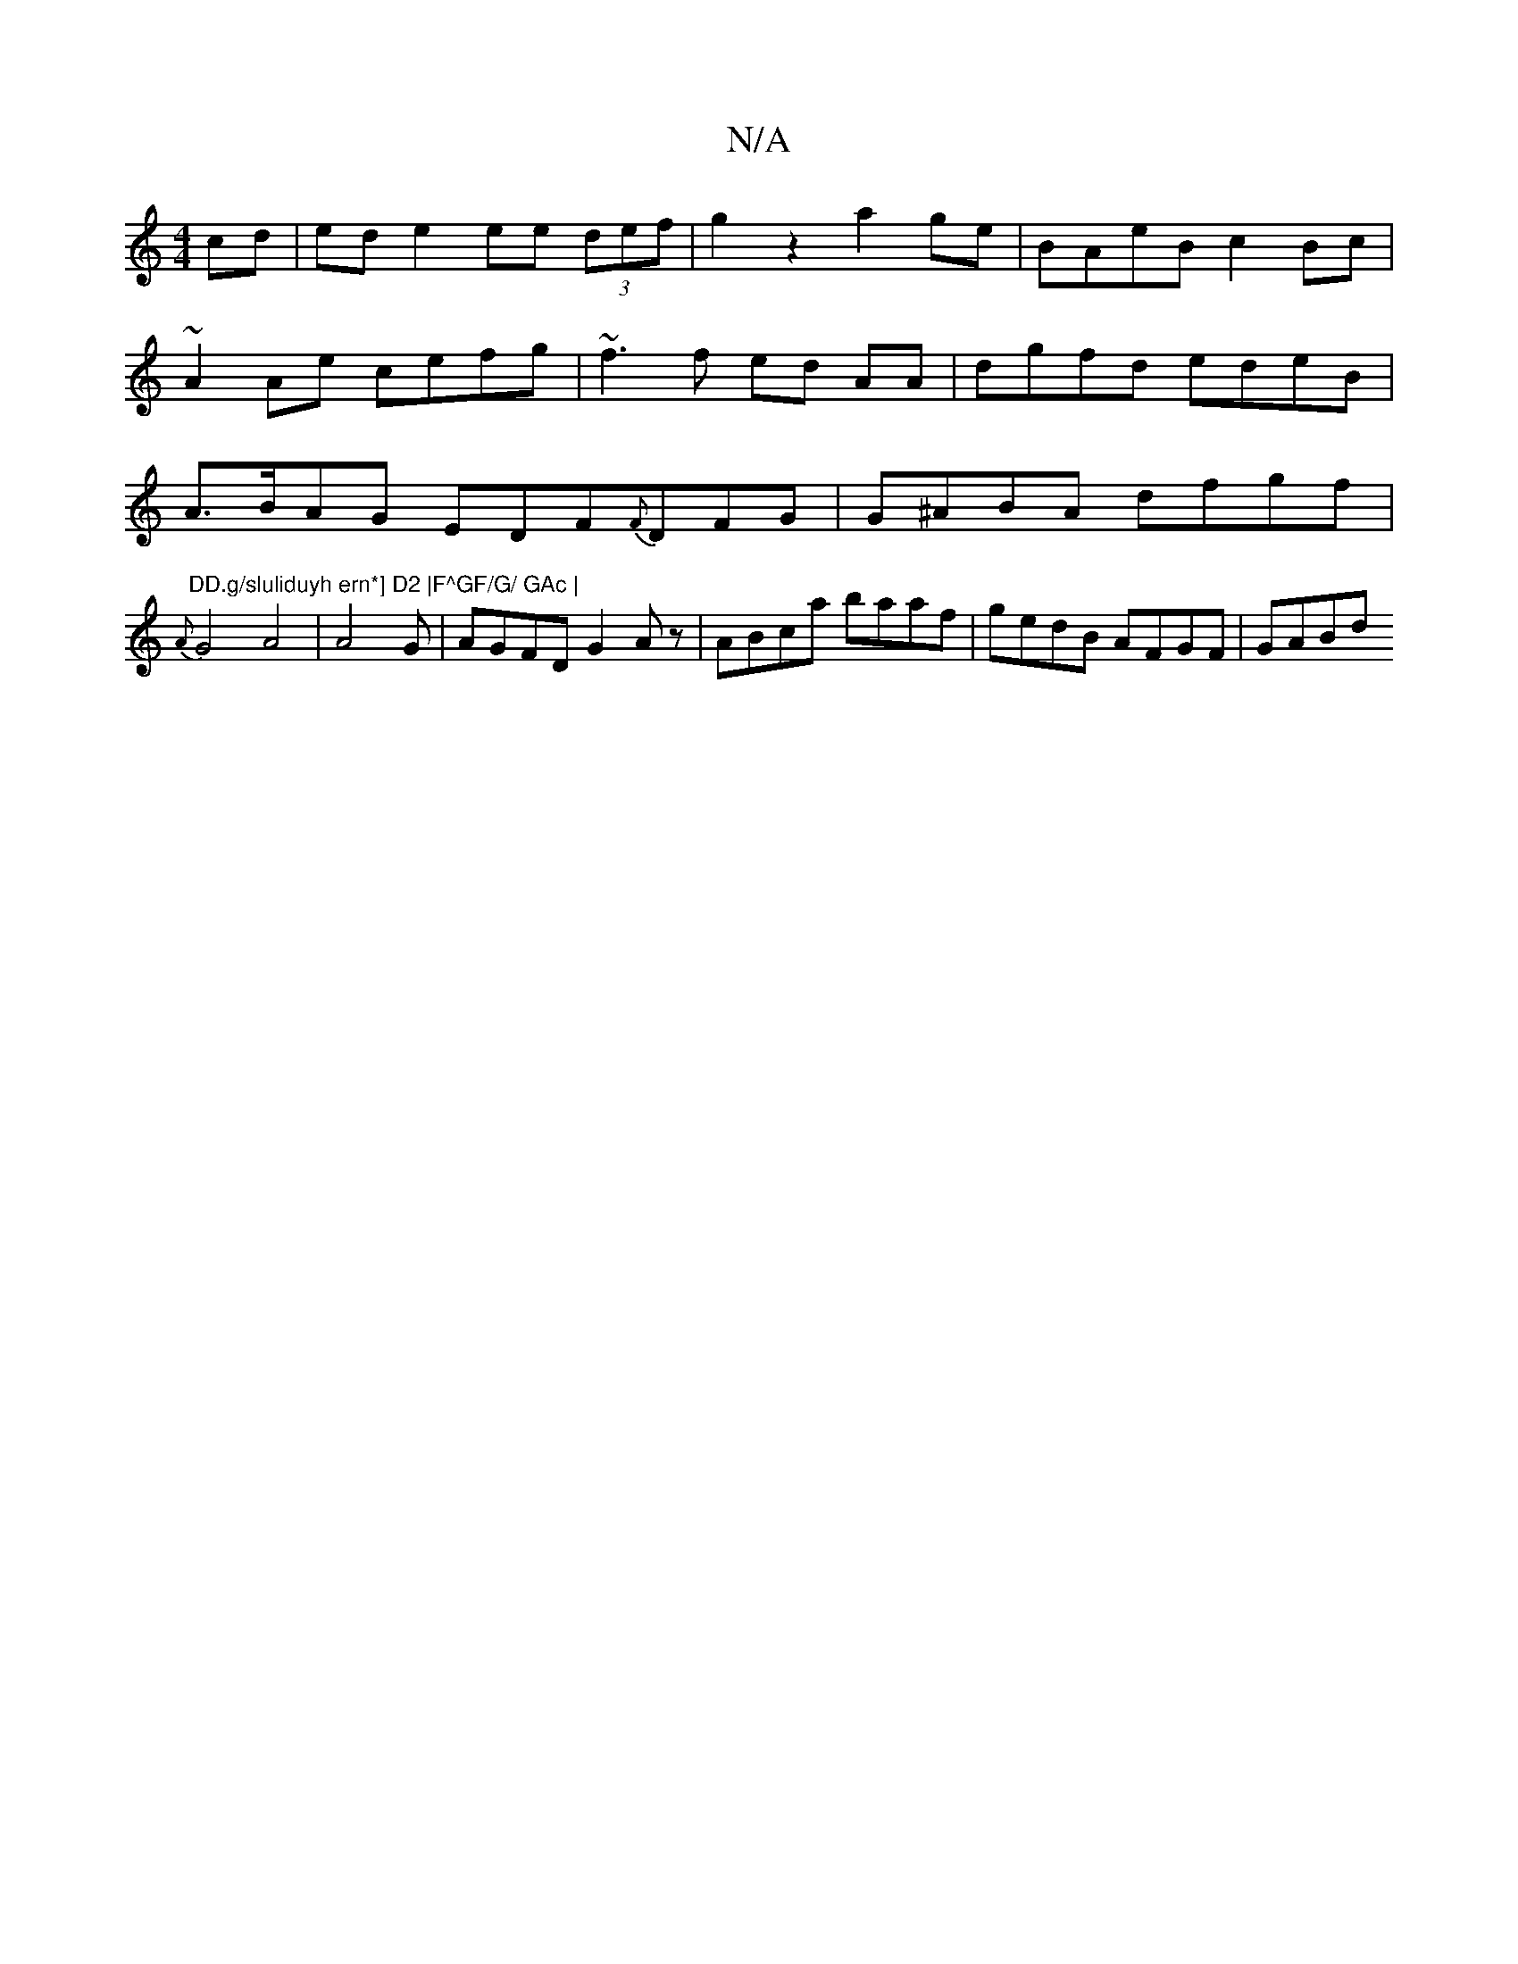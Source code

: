 X:1
T:N/A
M:4/4
R:N/A
K:Cmajor
cd|ed e2 ee (3def|g2z2 a2ge| BAeB c2Bc|~A2 Ae cefg | ~f3 f ed AA | dgfd edeB | A>BAG EDF{F}DFG|G^ABA dfgf|"^DD.g/sluliduyh ern*] D2 |F^GF/G/ GAc |
{A}G4A4|A4 G3/21/|AGFD G2 Az|ABca baaf|gedB AFGF|GABd
